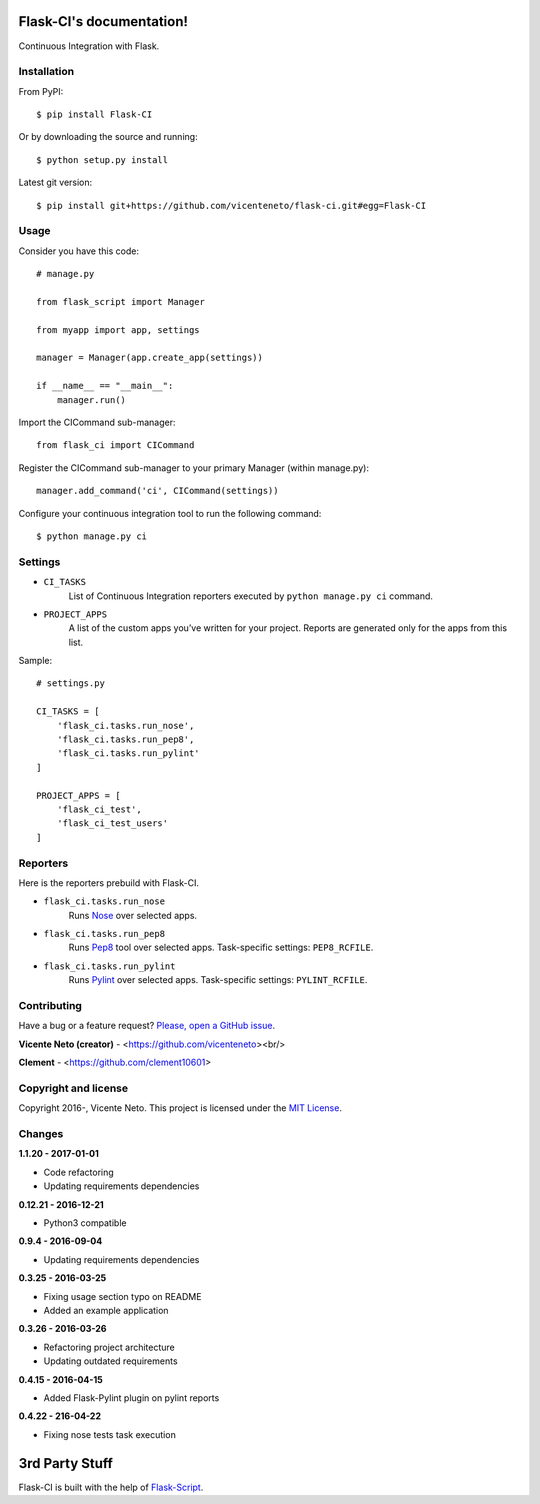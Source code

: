 Flask-CI's documentation!
=========================
.. image:: https://img.shields.io/pypi/v/flask-ci.svg
    :target: https://pypi.python.org/pypi/flask-ci

.. image:: https://img.shields.io/pypi/dm/flask-ci.svg
    :target: https://pypi.python.org/pypi/flask-ci

.. image:: https://travis-ci.org/vicenteneto/flask-ci.svg?branch=master
    :target: https://travis-ci.org/vicenteneto/flask-ci
    :alt: Build Status

.. image:: https://requires.io/github/vicenteneto/flask-ci/requirements.svg?branch=master
    :target: https://requires.io/github/vicenteneto/flask-ci/requirements/?branch=master
    :alt: Requirements Status

.. image:: http://img.shields.io/:status-beta-yellowgreen.svg
    :target: https://pypi.python.org/pypi/flask-ci
    :alt: Status

.. image:: http://img.shields.io/:license-mit-blue.svg
    :target: https://github.com/vicenteneto/flask-ci/blob/master/LICENSE
    :alt: License

Continuous Integration with Flask.

Installation
------------
From PyPI::

    $ pip install Flask-CI

Or by downloading the source and running::

    $ python setup.py install

Latest git version::

    $ pip install git+https://github.com/vicenteneto/flask-ci.git#egg=Flask-CI

Usage
-----
Consider you have this code::

    # manage.py

    from flask_script import Manager

    from myapp import app, settings

    manager = Manager(app.create_app(settings))

    if __name__ == "__main__":
        manager.run()

Import the CICommand sub-manager::

    from flask_ci import CICommand

Register the CICommand sub-manager to your primary Manager (within manage.py)::

    manager.add_command('ci', CICommand(settings))

Configure your continuous integration tool to run the following command::

    $ python manage.py ci

Settings
--------
- ``CI_TASKS``
    List of Continuous Integration reporters executed by ``python manage.py ci`` command.

- ``PROJECT_APPS``
    A list of the custom apps you’ve written for your project. Reports are generated only for the apps from this list.

Sample::

    # settings.py

    CI_TASKS = [
        'flask_ci.tasks.run_nose',
        'flask_ci.tasks.run_pep8',
        'flask_ci.tasks.run_pylint'
    ]

    PROJECT_APPS = [
        'flask_ci_test',
        'flask_ci_test_users'
    ]

Reporters
---------
Here is the reporters prebuild with Flask-CI.

- ``flask_ci.tasks.run_nose``
    Runs `Nose <https://nose.readthedocs.org/en/latest>`_ over selected apps.

- ``flask_ci.tasks.run_pep8``
    Runs `Pep8 <http://pep8.readthedocs.org/en/latest/index.html>`_ tool over selected apps. Task-specific settings: ``PEP8_RCFILE``.

- ``flask_ci.tasks.run_pylint``
    Runs `Pylint <http://www.logilab.org/project/pylint>`_ over selected apps. Task-specific settings: ``PYLINT_RCFILE``.

Contributing
------------
Have a bug or a feature request? `Please, open a GitHub issue <https://github.com/vicenteneto/flask-ci/issues/new>`_.

**Vicente Neto (creator)** - <https://github.com/vicenteneto><br/>

**Clement** - <https://github.com/clement10601>

Copyright and license
---------------------
Copyright 2016-, Vicente Neto. This project is licensed under the `MIT License <https://github.com/vicenteneto/flask-ci/blob/master/LICENSE>`_.


Changes
-------
**1.1.20 - 2017-01-01**

- Code refactoring
- Updating requirements dependencies

**0.12.21 - 2016-12-21**

- Python3 compatible

**0.9.4 - 2016-09-04**

- Updating requirements dependencies

**0.3.25 - 2016-03-25**

- Fixing usage section typo on README
- Added an example application

**0.3.26 - 2016-03-26**

- Refactoring project architecture
- Updating outdated requirements

**0.4.15 - 2016-04-15**

- Added Flask-Pylint plugin on pylint reports

**0.4.22 - 216-04-22**

- Fixing nose tests task execution


3rd Party Stuff
===============
Flask-CI is built with the help of `Flask-Script <https://flask-script.readthedocs.org/en/latest/>`_.